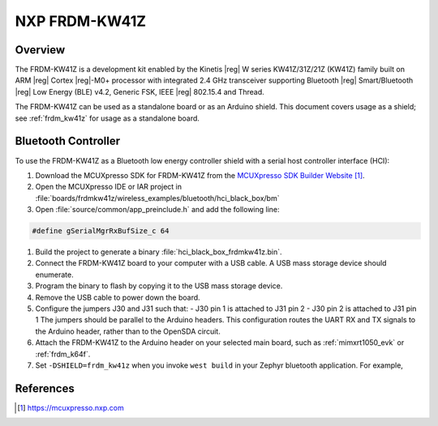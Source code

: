 .. _frdm_kw41z_shield:

NXP FRDM-KW41Z
##############

Overview
********

The FRDM-KW41Z is a development kit enabled by the Kinetis |reg| W series
KW41Z/31Z/21Z (KW41Z) family built on ARM |reg| Cortex |reg|-M0+ processor with
integrated 2.4 GHz transceiver supporting Bluetooth |reg| Smart/Bluetooth
|reg| Low Energy
(BLE) v4.2, Generic FSK, IEEE |reg| 802.15.4 and Thread.

The FRDM-KW41Z can be used as a standalone board or as an Arduino shield. This
document covers usage as a shield; see :ref:`frdm_kw41z` for usage as a
standalone board.

Bluetooth Controller
********************

To use the FRDM-KW41Z as a Bluetooth low energy controller shield with a serial
host controller interface (HCI):

#. Download the MCUXpresso SDK for FRDM-KW41Z from the `MCUXpresso SDK Builder
   Website`_.

#. Open the MCUXpresso IDE or IAR project in
   :file:`boards/frdmkw41z/wireless_examples/bluetooth/hci_black_box/bm`

#. Open :file:`source/common/app_preinclude.h` and add the following line:

.. code-block:: console

	#define gSerialMgrRxBufSize_c 64

#. Build the project to generate a binary :file:`hci_black_box_frdmkw41z.bin`.

#. Connect the FRDM-KW41Z board to your computer with a USB cable. A USB mass
   storage device should enumerate.

#. Program the binary to flash by copying it to the USB mass storage device.

#. Remove the USB cable to power down the board.

#. Configure the jumpers J30 and J31 such that:
   - J30 pin 1 is attached to J31 pin 2
   - J30 pin 2 is attached to J31 pin 1
   The jumpers should be parallel to the Arduino headers. This configuration
   routes the UART RX and TX signals to the Arduino header, rather than to the
   OpenSDA circuit.

#. Attach the FRDM-KW41Z to the Arduino header on your selected main board,
   such as :ref:`mimxrt1050_evk` or :ref:`frdm_k64f`.

#. Set ``-DSHIELD=frdm_kw41z`` when you invoke ``west build`` in
   your Zephyr bluetooth application. For example,

   .. zephyr-app-commands::
      :zephyr-app: samples/bluetooth/peripheral_hr
      :board: frdm_k64f
      :shield: frdm_kw41z
      :goals: build

References
**********

.. target-notes::

.. _MCUXpresso SDK Builder Website:
   https://mcuxpresso.nxp.com
